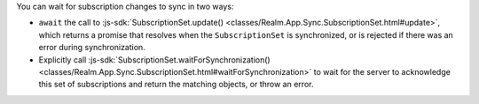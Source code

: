 You can wait for subscription changes to sync in two ways:

- ``await`` the call to :js-sdk:`SubscriptionSet.update()
  <classes/Realm.App.Sync.SubscriptionSet.html#update>`, which returns a promise
  that resolves when the ``SubscriptionSet`` is synchronized, or is rejected if
  there was an error during synchronization.
- Explicitly call :js-sdk:`SubscriptionSet.waitForSynchronization()
  <classes/Realm.App.Sync.SubscriptionSet.html#waitForSynchronization>` to
  wait for the server to acknowledge this set of subscriptions and return the
  matching objects, or throw an error.
